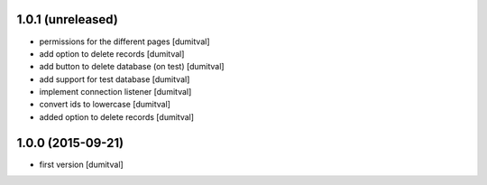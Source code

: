 1.0.1 (unreleased)
------------------
* permissions for the different pages [dumitval]
* add option to delete records [dumitval]
* add button to delete database (on test) [dumitval]
* add support for test database [dumitval]
* implement connection listener [dumitval]
* convert ids to lowercase [dumitval]
* added option to delete records [dumitval]

1.0.0 (2015-09-21)
------------------
* first version [dumitval]
